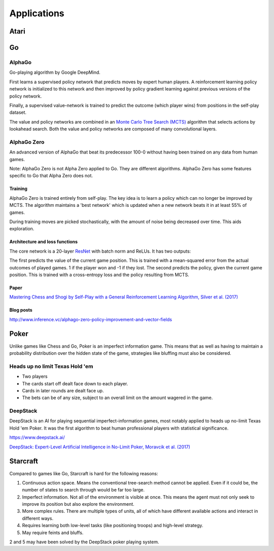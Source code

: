 """""""""""""""
Applications
"""""""""""""""

Atari
------

Go
----

AlphaGo
'''''''''
Go-playing algorithm by Google DeepMind.

First learns a supervised policy network that predicts moves by expert human players.
A reinforcement learning policy network is initialized to this network and then improved by policy gradient learning against previous versions of the policy network.

Finally, a supervised value-network is trained to predict the outcome (which player wins) from positions in the self-play dataset.

The value and policy networks are combined in an `Monte Carlo Tree Search (MCTS) <https://ml-compiled.readthedocs.io/en/latest/search_algorithms.html#monte-carlo-tree-search>`_ algorithm that selects actions by lookahead search.
Both the value and policy networks are composed of many convolutional layers.

AlphaGo Zero
'''''''''''''''
An advanced version of AlphaGo that beat its predecessor 100-0 without having been trained on any data from human games.

Note: AlphaGo Zero is not Alpha Zero applied to Go. They are different algorithms. AlphaGo Zero has some features specific to Go that Alpha Zero does not.

Training
__________
AlphaGo Zero is trained entirely from self-play. The key idea is to learn a policy which can no longer be improved by MCTS. The algorithm maintains a 'best network' which is updated when a new network beats it in at least 55% of games.

During training moves are picked stochastically, with the amount of noise being decreased over time. This aids exploration.

Architecture and loss functions
____________________________________
The core network is a 20-layer `ResNet <https://ml-compiled.readthedocs.io/en/latest/convolutional.html#residual-network>`_ with batch norm and ReLUs. It has two outputs:

The first predicts the value of the current game position. This is trained with a mean-squared error from the actual outcomes of played games. 1 if the player won and -1 if they lost.
The second predicts the policy, given the current game position. This is trained with a cross-entropy loss and the policy resulting from MCTS.

Paper
________
`Mastering Chess and Shogi by Self-Play with a General Reinforcement Learning Algorithm, Silver et al. (2017) <https://arxiv.org/abs/1712.01815>`_

Blog posts
_________________
http://www.inference.vc/alphago-zero-policy-improvement-and-vector-fields

Poker
--------
Unlike games like Chess and Go, Poker is an imperfect information game. This means that as well as having to maintain a probability distribution over the hidden state of the game, strategies like bluffing must also be considered.

Heads up no limit Texas Hold 'em
'''''''''''''''''''''''''''''''''''
* Two players
* The cards start off dealt face down to each player.
* Cards in later rounds are dealt face up.
* The bets can be of any size, subject to an overall limit on the amount wagered in the game.

DeepStack
'''''''''''''
DeepStack is an AI for playing sequential imperfect-information games, most notably applied to heads up no-limit Texas Hold 'em Poker. It was the first algorithm to beat human professional players with statistical significance.

https://www.deepstack.ai/

`DeepStack: Expert-Level Artificial Intelligence in No-Limit Poker, Moravcik et al. (2017) <https://arxiv.org/abs/1701.01724>`_

Starcraft
-----------
Compared to games like Go, Starcraft is hard for the following reasons:

1. Continuous action space. Means the conventional tree-search method cannot be applied. Even if it could be, the number of states to search through would be far too large.
2. Imperfect information. Not all of the environment is visible at once. This means the agent must not only seek to improve its position but also explore the environment.
3. More complex rules. There are multiple types of units, all of which have different available actions and interact in different ways.
4. Requires learning both low-level tasks (like positioning troops) and high-level strategy.
5. May require feints and bluffs.

2 and 5 may have been solved by the DeepStack poker playing system.
